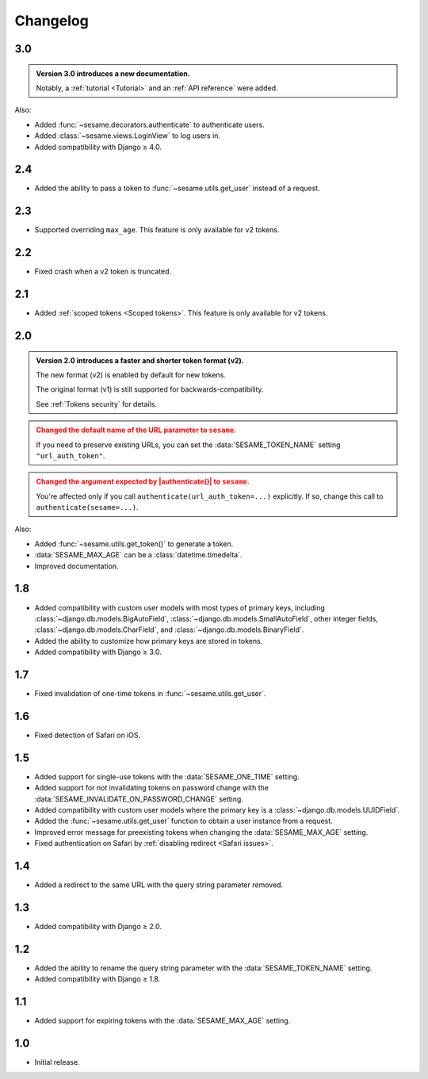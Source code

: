 Changelog
=========

3.0
---

.. admonition:: Version 3.0 introduces a new documentation.
    :class: important

    Notably, a :ref:`tutorial <Tutorial>` and an :ref:`API reference` were
    added.

Also:

* Added :func:`~sesame.decorators.authenticate` to authenticate users.
* Added :class:`~sesame.views.LoginView` to log users in.
* Added compatibility with Django ≥ 4.0.

2.4
---

* Added the ability to pass a token to :func:`~sesame.utils.get_user` instead of
  a request.

2.3
---

* Supported overriding ``max_age``. This feature is only available for v2 tokens.

2.2
---

* Fixed crash when a v2 token is truncated.

2.1
---

* Added :ref:`scoped tokens <Scoped tokens>`. This feature is only available for
  v2 tokens.

2.0
---

.. admonition:: Version 2.0 introduces a faster and shorter token format (v2).
    :class: important

    The new format (v2) is enabled by default for new tokens.

    The original format (v1) is still supported for backwards-compatibility.

    See :ref:`Tokens security` for details.

.. admonition:: Changed the default name of the URL parameter to ``sesame``.
    :class: warning

    If you need to preserve existing URLs, you can set the
    :data:`SESAME_TOKEN_NAME` setting ``"url_auth_token"``.

.. admonition:: Changed the argument expected by |authenticate()| to ``sesame``.
    :class: warning

    You're affected only if you call ``authenticate(url_auth_token=...)``
    explicitly. If so, change this call to ``authenticate(sesame=...)``.

.. |authenticate()| replace:: :func:`~django.contrib.auth.authenticate`

Also:

* Added :func:`~sesame.utils.get_token()` to generate a token.
* :data:`SESAME_MAX_AGE` can be a :class:`datetime.timedelta`.
* Improved documentation.

1.8
---

* Added compatibility with custom user models with most types of primary keys,
  including :class:`~django.db.models.BigAutoField`,
  :class:`~django.db.models.SmallAutoField`, other integer fields,
  :class:`~django.db.models.CharField`, and
  :class:`~django.db.models.BinaryField`.
* Added the ability to customize how primary keys are stored in tokens.
* Added compatibility with Django ≥ 3.0.

1.7
---

* Fixed invalidation of one-time tokens in :func:`~sesame.utils.get_user`.

1.6
---

* Fixed detection of Safari on iOS.

1.5
---

* Added support for single-use tokens with the :data:`SESAME_ONE_TIME` setting.
* Added support for not invalidating tokens on password change with the
  :data:`SESAME_INVALIDATE_ON_PASSWORD_CHANGE` setting.
* Added compatibility with custom user models where the primary key is a
  :class:`~django.db.models.UUIDField`.
* Added the :func:`~sesame.utils.get_user` function to obtain a user instance
  from a request.
* Improved error message for preexisting tokens when changing the
  :data:`SESAME_MAX_AGE` setting.
* Fixed authentication on Safari by :ref:`disabling redirect <Safari issues>`.

1.4
---

* Added a redirect to the same URL with the query string parameter removed.

1.3
---

* Added compatibility with Django ≥ 2.0.

1.2
---

* Added the ability to rename the query string parameter with the
  :data:`SESAME_TOKEN_NAME` setting.
* Added compatibility with Django ≥ 1.8.

1.1
---

* Added support for expiring tokens with the :data:`SESAME_MAX_AGE` setting.

1.0
---

* Initial release.
